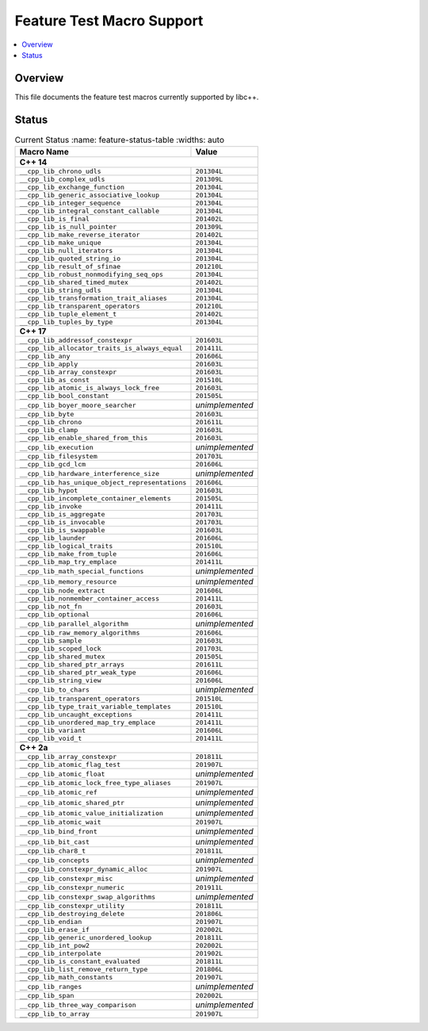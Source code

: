 .. _FeatureTestMacroTable:

==========================
Feature Test Macro Support
==========================

.. contents::
   :local:

Overview
========

This file documents the feature test macros currently supported by libc++.

.. _feature-status:

Status
======

.. table:: Current Status
     :name: feature-status-table
     :widths: auto

    ================================================= =================
    Macro Name                                        Value
    ================================================= =================
    **C++ 14**
    -------------------------------------------------------------------
    ``__cpp_lib_chrono_udls``                         ``201304L``
    ------------------------------------------------- -----------------
    ``__cpp_lib_complex_udls``                        ``201309L``
    ------------------------------------------------- -----------------
    ``__cpp_lib_exchange_function``                   ``201304L``
    ------------------------------------------------- -----------------
    ``__cpp_lib_generic_associative_lookup``          ``201304L``
    ------------------------------------------------- -----------------
    ``__cpp_lib_integer_sequence``                    ``201304L``
    ------------------------------------------------- -----------------
    ``__cpp_lib_integral_constant_callable``          ``201304L``
    ------------------------------------------------- -----------------
    ``__cpp_lib_is_final``                            ``201402L``
    ------------------------------------------------- -----------------
    ``__cpp_lib_is_null_pointer``                     ``201309L``
    ------------------------------------------------- -----------------
    ``__cpp_lib_make_reverse_iterator``               ``201402L``
    ------------------------------------------------- -----------------
    ``__cpp_lib_make_unique``                         ``201304L``
    ------------------------------------------------- -----------------
    ``__cpp_lib_null_iterators``                      ``201304L``
    ------------------------------------------------- -----------------
    ``__cpp_lib_quoted_string_io``                    ``201304L``
    ------------------------------------------------- -----------------
    ``__cpp_lib_result_of_sfinae``                    ``201210L``
    ------------------------------------------------- -----------------
    ``__cpp_lib_robust_nonmodifying_seq_ops``         ``201304L``
    ------------------------------------------------- -----------------
    ``__cpp_lib_shared_timed_mutex``                  ``201402L``
    ------------------------------------------------- -----------------
    ``__cpp_lib_string_udls``                         ``201304L``
    ------------------------------------------------- -----------------
    ``__cpp_lib_transformation_trait_aliases``        ``201304L``
    ------------------------------------------------- -----------------
    ``__cpp_lib_transparent_operators``               ``201210L``
    ------------------------------------------------- -----------------
    ``__cpp_lib_tuple_element_t``                     ``201402L``
    ------------------------------------------------- -----------------
    ``__cpp_lib_tuples_by_type``                      ``201304L``
    ------------------------------------------------- -----------------
    **C++ 17**
    -------------------------------------------------------------------
    ``__cpp_lib_addressof_constexpr``                 ``201603L``
    ------------------------------------------------- -----------------
    ``__cpp_lib_allocator_traits_is_always_equal``    ``201411L``
    ------------------------------------------------- -----------------
    ``__cpp_lib_any``                                 ``201606L``
    ------------------------------------------------- -----------------
    ``__cpp_lib_apply``                               ``201603L``
    ------------------------------------------------- -----------------
    ``__cpp_lib_array_constexpr``                     ``201603L``
    ------------------------------------------------- -----------------
    ``__cpp_lib_as_const``                            ``201510L``
    ------------------------------------------------- -----------------
    ``__cpp_lib_atomic_is_always_lock_free``          ``201603L``
    ------------------------------------------------- -----------------
    ``__cpp_lib_bool_constant``                       ``201505L``
    ------------------------------------------------- -----------------
    ``__cpp_lib_boyer_moore_searcher``                *unimplemented*
    ------------------------------------------------- -----------------
    ``__cpp_lib_byte``                                ``201603L``
    ------------------------------------------------- -----------------
    ``__cpp_lib_chrono``                              ``201611L``
    ------------------------------------------------- -----------------
    ``__cpp_lib_clamp``                               ``201603L``
    ------------------------------------------------- -----------------
    ``__cpp_lib_enable_shared_from_this``             ``201603L``
    ------------------------------------------------- -----------------
    ``__cpp_lib_execution``                           *unimplemented*
    ------------------------------------------------- -----------------
    ``__cpp_lib_filesystem``                          ``201703L``
    ------------------------------------------------- -----------------
    ``__cpp_lib_gcd_lcm``                             ``201606L``
    ------------------------------------------------- -----------------
    ``__cpp_lib_hardware_interference_size``          *unimplemented*
    ------------------------------------------------- -----------------
    ``__cpp_lib_has_unique_object_representations``   ``201606L``
    ------------------------------------------------- -----------------
    ``__cpp_lib_hypot``                               ``201603L``
    ------------------------------------------------- -----------------
    ``__cpp_lib_incomplete_container_elements``       ``201505L``
    ------------------------------------------------- -----------------
    ``__cpp_lib_invoke``                              ``201411L``
    ------------------------------------------------- -----------------
    ``__cpp_lib_is_aggregate``                        ``201703L``
    ------------------------------------------------- -----------------
    ``__cpp_lib_is_invocable``                        ``201703L``
    ------------------------------------------------- -----------------
    ``__cpp_lib_is_swappable``                        ``201603L``
    ------------------------------------------------- -----------------
    ``__cpp_lib_launder``                             ``201606L``
    ------------------------------------------------- -----------------
    ``__cpp_lib_logical_traits``                      ``201510L``
    ------------------------------------------------- -----------------
    ``__cpp_lib_make_from_tuple``                     ``201606L``
    ------------------------------------------------- -----------------
    ``__cpp_lib_map_try_emplace``                     ``201411L``
    ------------------------------------------------- -----------------
    ``__cpp_lib_math_special_functions``              *unimplemented*
    ------------------------------------------------- -----------------
    ``__cpp_lib_memory_resource``                     *unimplemented*
    ------------------------------------------------- -----------------
    ``__cpp_lib_node_extract``                        ``201606L``
    ------------------------------------------------- -----------------
    ``__cpp_lib_nonmember_container_access``          ``201411L``
    ------------------------------------------------- -----------------
    ``__cpp_lib_not_fn``                              ``201603L``
    ------------------------------------------------- -----------------
    ``__cpp_lib_optional``                            ``201606L``
    ------------------------------------------------- -----------------
    ``__cpp_lib_parallel_algorithm``                  *unimplemented*
    ------------------------------------------------- -----------------
    ``__cpp_lib_raw_memory_algorithms``               ``201606L``
    ------------------------------------------------- -----------------
    ``__cpp_lib_sample``                              ``201603L``
    ------------------------------------------------- -----------------
    ``__cpp_lib_scoped_lock``                         ``201703L``
    ------------------------------------------------- -----------------
    ``__cpp_lib_shared_mutex``                        ``201505L``
    ------------------------------------------------- -----------------
    ``__cpp_lib_shared_ptr_arrays``                   ``201611L``
    ------------------------------------------------- -----------------
    ``__cpp_lib_shared_ptr_weak_type``                ``201606L``
    ------------------------------------------------- -----------------
    ``__cpp_lib_string_view``                         ``201606L``
    ------------------------------------------------- -----------------
    ``__cpp_lib_to_chars``                            *unimplemented*
    ------------------------------------------------- -----------------
    ``__cpp_lib_transparent_operators``               ``201510L``
    ------------------------------------------------- -----------------
    ``__cpp_lib_type_trait_variable_templates``       ``201510L``
    ------------------------------------------------- -----------------
    ``__cpp_lib_uncaught_exceptions``                 ``201411L``
    ------------------------------------------------- -----------------
    ``__cpp_lib_unordered_map_try_emplace``           ``201411L``
    ------------------------------------------------- -----------------
    ``__cpp_lib_variant``                             ``201606L``
    ------------------------------------------------- -----------------
    ``__cpp_lib_void_t``                              ``201411L``
    ------------------------------------------------- -----------------
    **C++ 2a**
    -------------------------------------------------------------------
    ``__cpp_lib_array_constexpr``                     ``201811L``
    ------------------------------------------------- -----------------
    ``__cpp_lib_atomic_flag_test``                    ``201907L``
    ------------------------------------------------- -----------------
    ``__cpp_lib_atomic_float``                        *unimplemented*
    ------------------------------------------------- -----------------
    ``__cpp_lib_atomic_lock_free_type_aliases``       ``201907L``
    ------------------------------------------------- -----------------
    ``__cpp_lib_atomic_ref``                          *unimplemented*
    ------------------------------------------------- -----------------
    ``__cpp_lib_atomic_shared_ptr``                   *unimplemented*
    ------------------------------------------------- -----------------
    ``__cpp_lib_atomic_value_initialization``         *unimplemented*
    ------------------------------------------------- -----------------
    ``__cpp_lib_atomic_wait``                         ``201907L``
    ------------------------------------------------- -----------------
    ``__cpp_lib_bind_front``                          *unimplemented*
    ------------------------------------------------- -----------------
    ``__cpp_lib_bit_cast``                            *unimplemented*
    ------------------------------------------------- -----------------
    ``__cpp_lib_char8_t``                             ``201811L``
    ------------------------------------------------- -----------------
    ``__cpp_lib_concepts``                            *unimplemented*
    ------------------------------------------------- -----------------
    ``__cpp_lib_constexpr_dynamic_alloc``             ``201907L``
    ------------------------------------------------- -----------------
    ``__cpp_lib_constexpr_misc``                      *unimplemented*
    ------------------------------------------------- -----------------
    ``__cpp_lib_constexpr_numeric``                   ``201911L``
    ------------------------------------------------- -----------------
    ``__cpp_lib_constexpr_swap_algorithms``           *unimplemented*
    ------------------------------------------------- -----------------
    ``__cpp_lib_constexpr_utility``                   ``201811L``
    ------------------------------------------------- -----------------
    ``__cpp_lib_destroying_delete``                   ``201806L``
    ------------------------------------------------- -----------------
    ``__cpp_lib_endian``                              ``201907L``
    ------------------------------------------------- -----------------
    ``__cpp_lib_erase_if``                            ``202002L``
    ------------------------------------------------- -----------------
    ``__cpp_lib_generic_unordered_lookup``            ``201811L``
    ------------------------------------------------- -----------------
    ``__cpp_lib_int_pow2``                            ``202002L``
    ------------------------------------------------- -----------------
    ``__cpp_lib_interpolate``                         ``201902L``
    ------------------------------------------------- -----------------
    ``__cpp_lib_is_constant_evaluated``               ``201811L``
    ------------------------------------------------- -----------------
    ``__cpp_lib_list_remove_return_type``             ``201806L``
    ------------------------------------------------- -----------------
    ``__cpp_lib_math_constants``                      ``201907L``
    ------------------------------------------------- -----------------
    ``__cpp_lib_ranges``                              *unimplemented*
    ------------------------------------------------- -----------------
    ``__cpp_lib_span``                                ``202002L``
    ------------------------------------------------- -----------------
    ``__cpp_lib_three_way_comparison``                *unimplemented*
    ------------------------------------------------- -----------------
    ``__cpp_lib_to_array``                            ``201907L``
    ================================================= =================

